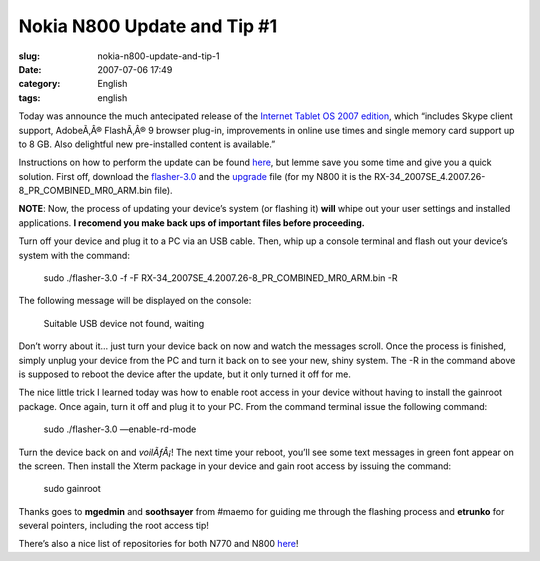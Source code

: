 Nokia N800 Update and Tip #1
############################
:slug: nokia-n800-update-and-tip-1
:date: 2007-07-06 17:49
:category: English
:tags: english

Today was announce the much antecipated release of the `Internet Tablet
OS 2007 edition <http://maemo.org/news/view/1183705330.html>`__, which
“includes Skype client support, AdobeÃ‚Â® FlashÃ‚Â® 9 browser plug-in,
improvements in online use times and single memory card support up to
8 GB. Also delightful new pre-installed content is available.”

Instructions on how to perform the update can be found
`here <http://maemo.org/community/wiki/howto_flashlatestnokiaimagewithlinux/>`__,
but lemme save you some time and give you a quick solution. First off,
download the `flasher-3.0 <http://maemo.org/downloads/d3.php,>`__ and
the `upgrade <http://tablets-dev.nokia.com/nokia_N800.php>`__ file (for
my N800 it is the RX-34\_2007SE\_4.2007.26-8\_PR\_COMBINED\_MR0\_ARM.bin
file).

**NOTE**: Now, the process of updating your device’s system (or flashing
it) **will** whipe out your user settings and installed applications.
**I recomend you make back ups of important files before proceeding.**

Turn off your device and plug it to a PC via an USB cable. Then, whip up
a console terminal and flash out your device’s system with the command:

    sudo ./flasher-3.0 -f -F
    RX-34\_2007SE\_4.2007.26-8\_PR\_COMBINED\_MR0\_ARM.bin -R

The following message will be displayed on the console:

    Suitable USB device not found, waiting

Don’t worry about it… just turn your device back on now and watch the
messages scroll. Once the process is finished, simply unplug your device
from the PC and turn it back on to see your new, shiny system. The -R in
the command above is supposed to reboot the device after the update, but
it only turned it off for me.

The nice little trick I learned today was how to enable root access in
your device without having to install the gainroot package. Once again,
turn it off and plug it to your PC. From the command terminal issue the
following command:

    sudo ./flasher-3.0 —enable-rd-mode

Turn the device back on and *voilÃƒÂ¡*! The next time your reboot,
you’ll see some text messages in green font appear on the screen. Then
install the Xterm package in your device and gain root access by issuing
the command:

    sudo gainroot

Thanks goes to **mgedmin** and **soothsayer** from #maemo for guiding me
through the flashing process and **etrunko** for several pointers,
including the root access tip!

There’s also a nice list of repositories for both N770 and
N800 \ `here <http://www.gronmayer.com/n800/repos/index.php?lang=en>`__!
